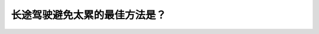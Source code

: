 .. raw:: html

   <div class="question-page">
   <div class="test-name">New加拿大BC驾照考试笔试全真模拟题2024版</div>

.. meta::
   :description: 长途驾驶避免太累的最佳方法是？
   :keywords: 温哥华驾照笔试,  温哥华驾照,  BC省驾照笔试长途驾驶, 防疲劳, 行程规划

.. raw:: html

   <div class="question-card">


长途驾驶避免太累的最佳方法是？
==============================

.. raw:: html

   <hr>

.. raw:: html

   <div id="q140" class="quiz">
       <div class="option" id="q140-A" onclick="selectOption('q140', 'A', false)">
           A. 携带一壶咖啡并多喝一点
       </div>
       <div class="option" id="q140-B" onclick="selectOption('q140', 'B', false)">
           B. 保持车辆温度
       </div>
       <div class="option" id="q140-C" onclick="selectOption('q140', 'C', true)">
           C. 计划你的行程必须包括休息,用餐和停车
       </div>
       <div class="option" id="q140-D" onclick="selectOption('q140', 'D', false)">
           D. 尽量多吃一些
       </div>
       <p id="q140-result" class="result"></p>
   </div>

   <hr>

.. dropdown:: ►|explanation|

   规划驾驶行程时应安排合理休息和停车，以减少疲劳。

.. raw:: html

   <div class="nav-buttons">
       <a href="q139.html" class="button">|prev_question|</a>
       <span class="page-indicator">140 / 200</span>
       <a href="q141.html" class="button">|next_question|</a>
   </div>
   </div>

   </div>
